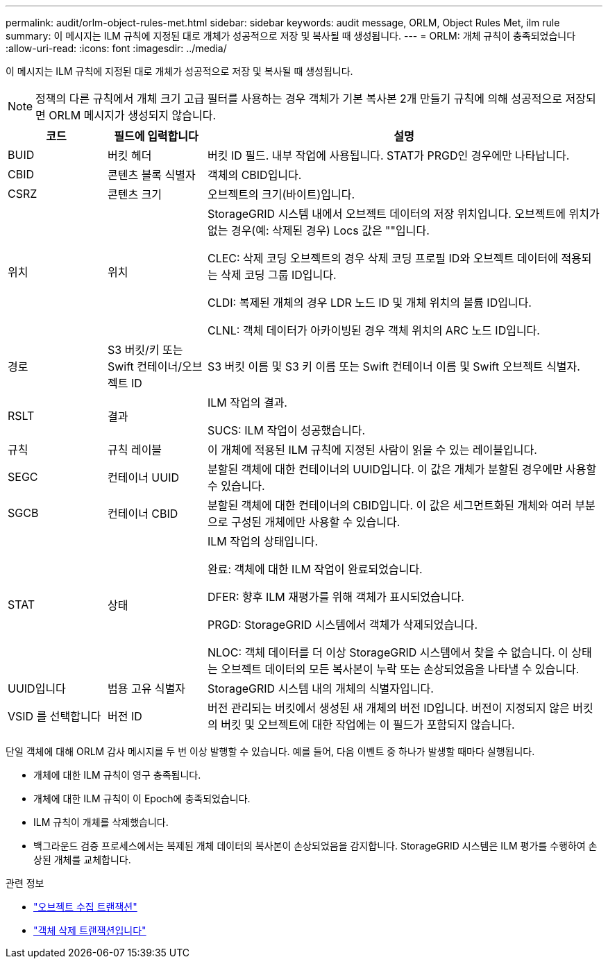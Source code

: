 ---
permalink: audit/orlm-object-rules-met.html 
sidebar: sidebar 
keywords: audit message, ORLM, Object Rules Met, ilm rule 
summary: 이 메시지는 ILM 규칙에 지정된 대로 개체가 성공적으로 저장 및 복사될 때 생성됩니다. 
---
= ORLM: 개체 규칙이 충족되었습니다
:allow-uri-read: 
:icons: font
:imagesdir: ../media/


[role="lead"]
이 메시지는 ILM 규칙에 지정된 대로 개체가 성공적으로 저장 및 복사될 때 생성됩니다.


NOTE: 정책의 다른 규칙에서 개체 크기 고급 필터를 사용하는 경우 객체가 기본 복사본 2개 만들기 규칙에 의해 성공적으로 저장되면 ORLM 메시지가 생성되지 않습니다.

[cols="1a,1a,4a"]
|===
| 코드 | 필드에 입력합니다 | 설명 


 a| 
BUID
 a| 
버킷 헤더
 a| 
버킷 ID 필드. 내부 작업에 사용됩니다. STAT가 PRGD인 경우에만 나타납니다.



 a| 
CBID
 a| 
콘텐츠 블록 식별자
 a| 
객체의 CBID입니다.



 a| 
CSRZ
 a| 
콘텐츠 크기
 a| 
오브젝트의 크기(바이트)입니다.



 a| 
위치
 a| 
위치
 a| 
StorageGRID 시스템 내에서 오브젝트 데이터의 저장 위치입니다. 오브젝트에 위치가 없는 경우(예: 삭제된 경우) Locs 값은 ""입니다.

CLEC: 삭제 코딩 오브젝트의 경우 삭제 코딩 프로필 ID와 오브젝트 데이터에 적용되는 삭제 코딩 그룹 ID입니다.

CLDI: 복제된 개체의 경우 LDR 노드 ID 및 개체 위치의 볼륨 ID입니다.

CLNL: 객체 데이터가 아카이빙된 경우 객체 위치의 ARC 노드 ID입니다.



 a| 
경로
 a| 
S3 버킷/키 또는 Swift 컨테이너/오브젝트 ID
 a| 
S3 버킷 이름 및 S3 키 이름 또는 Swift 컨테이너 이름 및 Swift 오브젝트 식별자.



 a| 
RSLT
 a| 
결과
 a| 
ILM 작업의 결과.

SUCS: ILM 작업이 성공했습니다.



 a| 
규칙
 a| 
규칙 레이블
 a| 
이 개체에 적용된 ILM 규칙에 지정된 사람이 읽을 수 있는 레이블입니다.



 a| 
SEGC
 a| 
컨테이너 UUID
 a| 
분할된 객체에 대한 컨테이너의 UUID입니다. 이 값은 개체가 분할된 경우에만 사용할 수 있습니다.



 a| 
SGCB
 a| 
컨테이너 CBID
 a| 
분할된 객체에 대한 컨테이너의 CBID입니다. 이 값은 세그먼트화된 개체와 여러 부분으로 구성된 개체에만 사용할 수 있습니다.



 a| 
STAT
 a| 
상태
 a| 
ILM 작업의 상태입니다.

완료: 객체에 대한 ILM 작업이 완료되었습니다.

DFER: 향후 ILM 재평가를 위해 객체가 표시되었습니다.

PRGD: StorageGRID 시스템에서 객체가 삭제되었습니다.

NLOC: 객체 데이터를 더 이상 StorageGRID 시스템에서 찾을 수 없습니다. 이 상태는 오브젝트 데이터의 모든 복사본이 누락 또는 손상되었음을 나타낼 수 있습니다.



 a| 
UUID입니다
 a| 
범용 고유 식별자
 a| 
StorageGRID 시스템 내의 개체의 식별자입니다.



 a| 
VSID 를 선택합니다
 a| 
버전 ID
 a| 
버전 관리되는 버킷에서 생성된 새 개체의 버전 ID입니다. 버전이 지정되지 않은 버킷의 버킷 및 오브젝트에 대한 작업에는 이 필드가 포함되지 않습니다.

|===
단일 객체에 대해 ORLM 감사 메시지를 두 번 이상 발행할 수 있습니다. 예를 들어, 다음 이벤트 중 하나가 발생할 때마다 실행됩니다.

* 개체에 대한 ILM 규칙이 영구 충족됩니다.
* 개체에 대한 ILM 규칙이 이 Epoch에 충족되었습니다.
* ILM 규칙이 개체를 삭제했습니다.
* 백그라운드 검증 프로세스에서는 복제된 개체 데이터의 복사본이 손상되었음을 감지합니다. StorageGRID 시스템은 ILM 평가를 수행하여 손상된 개체를 교체합니다.


.관련 정보
* link:object-ingest-transactions.html["오브젝트 수집 트랜잭션"]
* link:object-delete-transactions.html["객체 삭제 트랜잭션입니다"]

